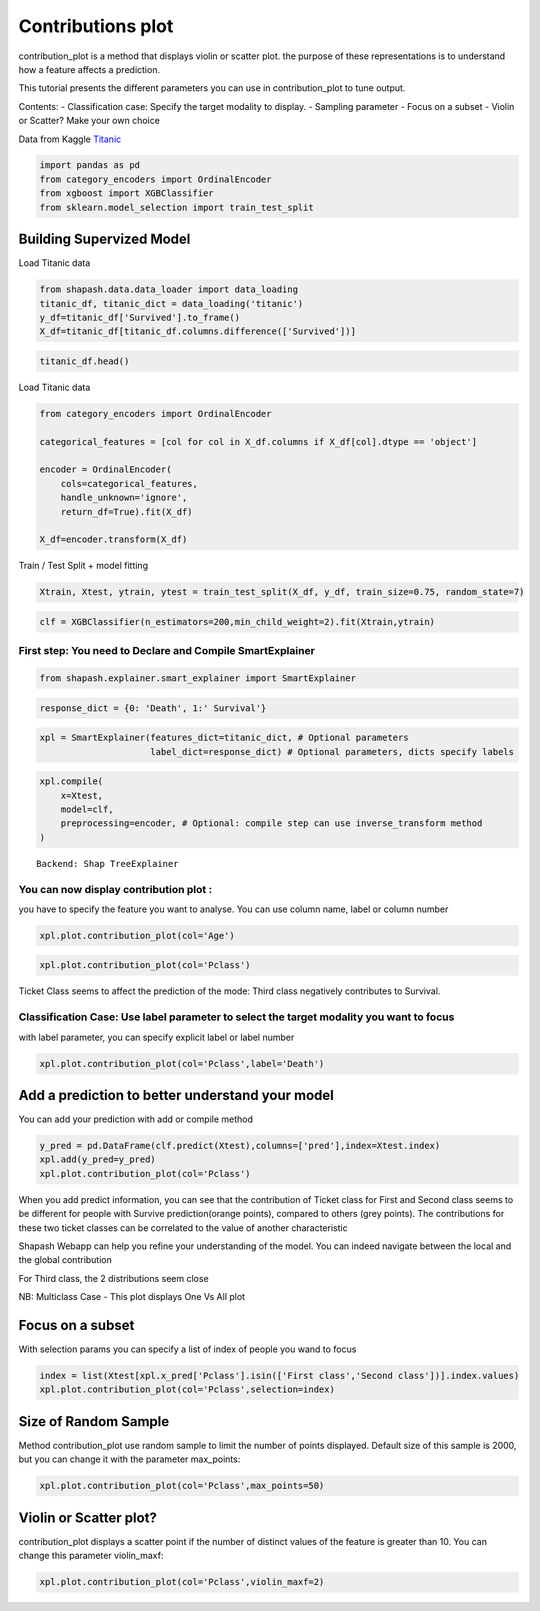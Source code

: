 Contributions plot
==================

contribution_plot is a method that displays violin or scatter plot. the
purpose of these representations is to understand how a feature affects
a prediction.

This tutorial presents the different parameters you can use in
contribution_plot to tune output.

Contents: - Classification case: Specify the target modality to display.
- Sampling parameter - Focus on a subset - Violin or Scatter? Make your
own choice

Data from Kaggle `Titanic <https://www.kaggle.com/c/titanic/data>`__

.. code:: ipython3

    import pandas as pd
    from category_encoders import OrdinalEncoder
    from xgboost import XGBClassifier
    from sklearn.model_selection import train_test_split

Building Supervized Model
-------------------------

Load Titanic data

.. code:: ipython3

    from shapash.data.data_loader import data_loading
    titanic_df, titanic_dict = data_loading('titanic')
    y_df=titanic_df['Survived'].to_frame()
    X_df=titanic_df[titanic_df.columns.difference(['Survived'])]

.. code:: ipython3

    titanic_df.head()




.. raw:: html

    <div>
    <style scoped>
        .dataframe tbody tr th:only-of-type {
            vertical-align: middle;
        }
    
        .dataframe tbody tr th {
            vertical-align: top;
        }
    
        .dataframe thead th {
            text-align: right;
        }
    </style>
    <table border="1" class="dataframe">
      <thead>
        <tr style="text-align: right;">
          <th></th>
          <th>Survived</th>
          <th>Pclass</th>
          <th>Name</th>
          <th>Sex</th>
          <th>Age</th>
          <th>SibSp</th>
          <th>Parch</th>
          <th>Fare</th>
          <th>Embarked</th>
          <th>Title</th>
        </tr>
        <tr>
          <th>PassengerId</th>
          <th></th>
          <th></th>
          <th></th>
          <th></th>
          <th></th>
          <th></th>
          <th></th>
          <th></th>
          <th></th>
          <th></th>
        </tr>
      </thead>
      <tbody>
        <tr>
          <th>1</th>
          <td>0</td>
          <td>Third class</td>
          <td>Braund Owen Harris</td>
          <td>male</td>
          <td>22.0</td>
          <td>1</td>
          <td>0</td>
          <td>7.25</td>
          <td>Southampton</td>
          <td>Mr</td>
        </tr>
        <tr>
          <th>2</th>
          <td>1</td>
          <td>First class</td>
          <td>Cumings John Bradley (Florence Briggs Thayer)</td>
          <td>female</td>
          <td>38.0</td>
          <td>1</td>
          <td>0</td>
          <td>71.28</td>
          <td>Cherbourg</td>
          <td>Mrs</td>
        </tr>
        <tr>
          <th>3</th>
          <td>1</td>
          <td>Third class</td>
          <td>Heikkinen Laina</td>
          <td>female</td>
          <td>26.0</td>
          <td>0</td>
          <td>0</td>
          <td>7.92</td>
          <td>Southampton</td>
          <td>Miss</td>
        </tr>
        <tr>
          <th>4</th>
          <td>1</td>
          <td>First class</td>
          <td>Futrelle Jacques Heath (Lily May Peel)</td>
          <td>female</td>
          <td>35.0</td>
          <td>1</td>
          <td>0</td>
          <td>53.10</td>
          <td>Southampton</td>
          <td>Mrs</td>
        </tr>
        <tr>
          <th>5</th>
          <td>0</td>
          <td>Third class</td>
          <td>Allen William Henry</td>
          <td>male</td>
          <td>35.0</td>
          <td>0</td>
          <td>0</td>
          <td>8.05</td>
          <td>Southampton</td>
          <td>Mr</td>
        </tr>
      </tbody>
    </table>
    </div>



Load Titanic data

.. code:: ipython3

    from category_encoders import OrdinalEncoder
    
    categorical_features = [col for col in X_df.columns if X_df[col].dtype == 'object']
    
    encoder = OrdinalEncoder(
        cols=categorical_features,
        handle_unknown='ignore',
        return_df=True).fit(X_df)
    
    X_df=encoder.transform(X_df)

Train / Test Split + model fitting

.. code:: ipython3

    Xtrain, Xtest, ytrain, ytest = train_test_split(X_df, y_df, train_size=0.75, random_state=7)

.. code:: ipython3

    clf = XGBClassifier(n_estimators=200,min_child_weight=2).fit(Xtrain,ytrain)

First step: You need to Declare and Compile SmartExplainer
^^^^^^^^^^^^^^^^^^^^^^^^^^^^^^^^^^^^^^^^^^^^^^^^^^^^^^^^^^

.. code:: ipython3

    from shapash.explainer.smart_explainer import SmartExplainer

.. code:: ipython3

    response_dict = {0: 'Death', 1:' Survival'}

.. code:: ipython3

    xpl = SmartExplainer(features_dict=titanic_dict, # Optional parameters
                         label_dict=response_dict) # Optional parameters, dicts specify labels 

.. code:: ipython3

    xpl.compile(
        x=Xtest,
        model=clf,
        preprocessing=encoder, # Optional: compile step can use inverse_transform method
    )


.. parsed-literal::

    Backend: Shap TreeExplainer


You can now display contribution plot :
^^^^^^^^^^^^^^^^^^^^^^^^^^^^^^^^^^^^^^^

you have to specify the feature you want to analyse. You can use column
name, label or column number

.. code:: ipython3

    xpl.plot.contribution_plot(col='Age')



.. image:: tuto-plot02-contribution_plot_files/tuto-plot02-contribution_plot_17_0.png


.. code:: ipython3

    xpl.plot.contribution_plot(col='Pclass')



.. image:: tuto-plot02-contribution_plot_files/tuto-plot02-contribution_plot_18_0.png


Ticket Class seems to affect the prediction of the mode: Third class
negatively contributes to Survival.

Classification Case: Use label parameter to select the target modality you want to focus
^^^^^^^^^^^^^^^^^^^^^^^^^^^^^^^^^^^^^^^^^^^^^^^^^^^^^^^^^^^^^^^^^^^^^^^^^^^^^^^^^^^^^^^^

with label parameter, you can specify explicit label or label number

.. code:: ipython3

    xpl.plot.contribution_plot(col='Pclass',label='Death')



.. image:: tuto-plot02-contribution_plot_files/tuto-plot02-contribution_plot_21_0.png


Add a prediction to better understand your model
------------------------------------------------

You can add your prediction with add or compile method

.. code:: ipython3

    y_pred = pd.DataFrame(clf.predict(Xtest),columns=['pred'],index=Xtest.index)
    xpl.add(y_pred=y_pred)
    xpl.plot.contribution_plot(col='Pclass')



.. image:: tuto-plot02-contribution_plot_files/tuto-plot02-contribution_plot_23_0.png


When you add predict information, you can see that the contribution of
Ticket class for First and Second class seems to be different for people
with Survive prediction(orange points), compared to others (grey
points). The contributions for these two ticket classes can be
correlated to the value of another characteristic

Shapash Webapp can help you refine your understanding of the model. You
can indeed navigate between the local and the global contribution

For Third class, the 2 distributions seem close

NB: Multiclass Case - This plot displays One Vs All plot

Focus on a subset
-----------------

With selection params you can specify a list of index of people you wand
to focus

.. code:: ipython3

    index = list(Xtest[xpl.x_pred['Pclass'].isin(['First class','Second class'])].index.values)
    xpl.plot.contribution_plot(col='Pclass',selection=index)



.. image:: tuto-plot02-contribution_plot_files/tuto-plot02-contribution_plot_26_0.png


Size of Random Sample
---------------------

Method contribution_plot use random sample to limit the number of points
displayed. Default size of this sample is 2000, but you can change it
with the parameter max_points:

.. code:: ipython3

    xpl.plot.contribution_plot(col='Pclass',max_points=50)



.. image:: tuto-plot02-contribution_plot_files/tuto-plot02-contribution_plot_28_0.png


Violin or Scatter plot?
-----------------------

contribution_plot displays a scatter point if the number of distinct
values of the feature is greater than 10. You can change this parameter
violin_maxf:

.. code:: ipython3

    xpl.plot.contribution_plot(col='Pclass',violin_maxf=2)



.. image:: tuto-plot02-contribution_plot_files/tuto-plot02-contribution_plot_30_0.png

